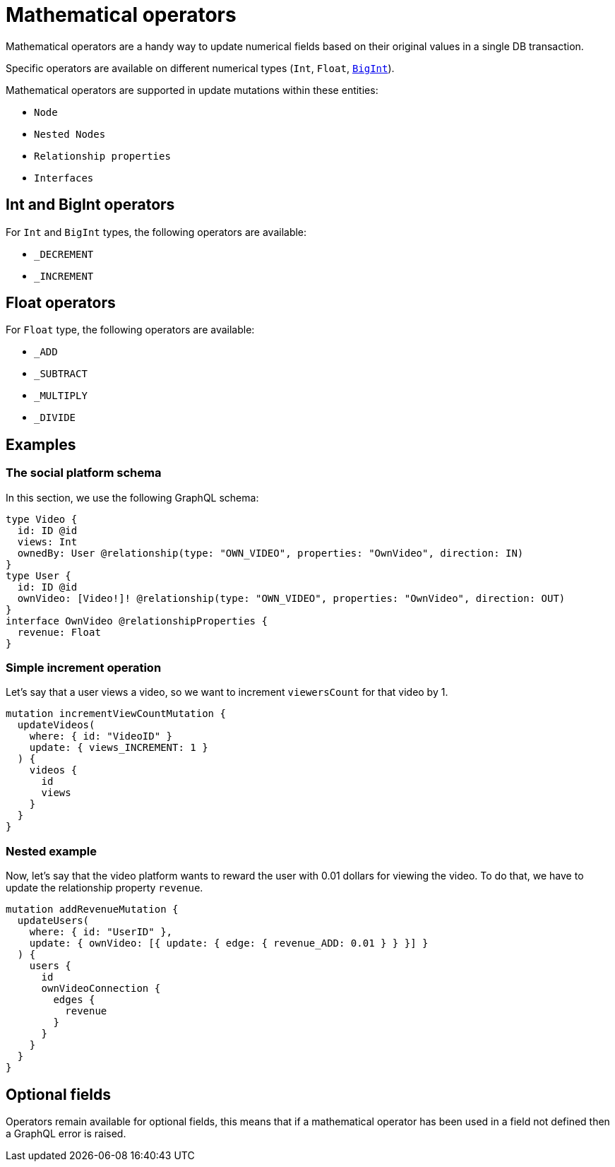 [[mathematical-operators]]
= Mathematical operators

Mathematical operators are a handy way to update numerical fields based on their original values in a single DB transaction.

Specific operators are available on different numerical types (`Int`, `Float`, xref::type-definitions/types.adoc#type-definitions-types-bigint[`BigInt`]).


Mathematical operators are supported in update mutations within these entities:

* `Node`
* `Nested Nodes`
* `Relationship properties`
* `Interfaces`

== Int and BigInt operators
For `Int` and `BigInt` types, the following operators are available:

* `_DECREMENT`
* `_INCREMENT`

== Float operators
For `Float` type, the following operators are available:

* `_ADD`
* `_SUBTRACT`
* `_MULTIPLY`
* `_DIVIDE`

== Examples

=== The social platform schema
In this section, we use the following GraphQL schema:

[source, graphql, indent=0]
----
type Video {
  id: ID @id
  views: Int
  ownedBy: User @relationship(type: "OWN_VIDEO", properties: "OwnVideo", direction: IN)
}
type User {
  id: ID @id
  ownVideo: [Video!]! @relationship(type: "OWN_VIDEO", properties: "OwnVideo", direction: OUT)
}
interface OwnVideo @relationshipProperties {
  revenue: Float
}
----


=== Simple increment operation
Let's say that a user views a video, so we want to increment `viewersCount` for that video by 1.
[source, graphql, indent=0]
----
mutation incrementViewCountMutation {
  updateVideos(
    where: { id: "VideoID" }
    update: { views_INCREMENT: 1 }
  ) {
    videos {
      id
      views
    }
  }
}
----

=== Nested example
Now, let's say that the video platform wants to reward the user with 0.01 dollars for viewing the video.
To do that, we have to update the relationship property `revenue`.

[source, graphql, indent=0]
----
mutation addRevenueMutation {
  updateUsers(
    where: { id: "UserID" },
    update: { ownVideo: [{ update: { edge: { revenue_ADD: 0.01 } } }] }
  ) {
    users {
      id
      ownVideoConnection {
        edges {
          revenue
        }
      }
    }
  }
}
----

== Optional fields
Operators remain available for optional fields, this means that if a mathematical operator has been used in a field not defined then a GraphQL error is raised.
